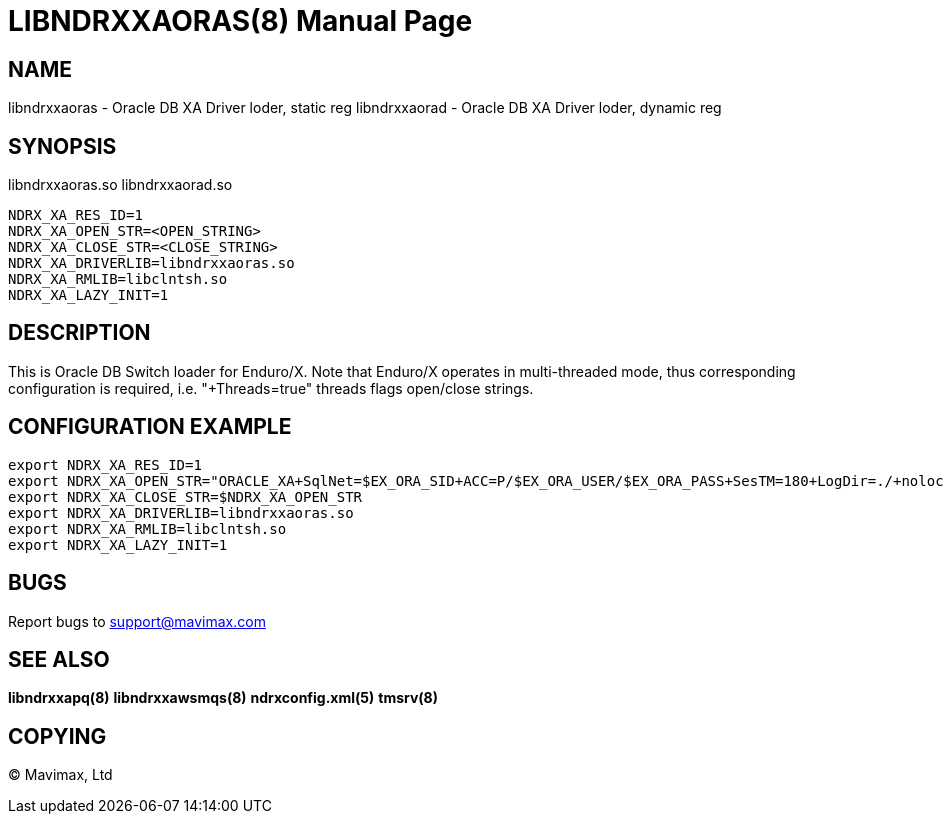 LIBNDRXXAORAS(8)
================
:doctype: manpage


NAME
----
libndrxxaoras - Oracle DB XA Driver loder, static reg
libndrxxaorad - Oracle DB XA Driver loder, dynamic reg


SYNOPSIS
--------
libndrxxaoras.so
libndrxxaorad.so

--------------------------------------------------------------------------------
NDRX_XA_RES_ID=1
NDRX_XA_OPEN_STR=<OPEN_STRING>
NDRX_XA_CLOSE_STR=<CLOSE_STRING>
NDRX_XA_DRIVERLIB=libndrxxaoras.so
NDRX_XA_RMLIB=libclntsh.so
NDRX_XA_LAZY_INIT=1
--------------------------------------------------------------------------------

DESCRIPTION
-----------
This is Oracle DB Switch loader for Enduro/X. Note that Enduro/X operates in
multi-threaded mode, thus corresponding configuration is required, i.e. 
"+Threads=true" threads flags open/close strings.


CONFIGURATION EXAMPLE
---------------------

--------------------------------------------------------------------------------
export NDRX_XA_RES_ID=1
export NDRX_XA_OPEN_STR="ORACLE_XA+SqlNet=$EX_ORA_SID+ACC=P/$EX_ORA_USER/$EX_ORA_PASS+SesTM=180+LogDir=./+nolocal=f+Threads=true"
export NDRX_XA_CLOSE_STR=$NDRX_XA_OPEN_STR
export NDRX_XA_DRIVERLIB=libndrxxaoras.so
export NDRX_XA_RMLIB=libclntsh.so
export NDRX_XA_LAZY_INIT=1
--------------------------------------------------------------------------------


BUGS
----
Report bugs to support@mavimax.com

SEE ALSO
--------
*libndrxxapq(8)* *libndrxxawsmqs(8)* *ndrxconfig.xml(5)* *tmsrv(8)*

COPYING
-------
(C) Mavimax, Ltd

